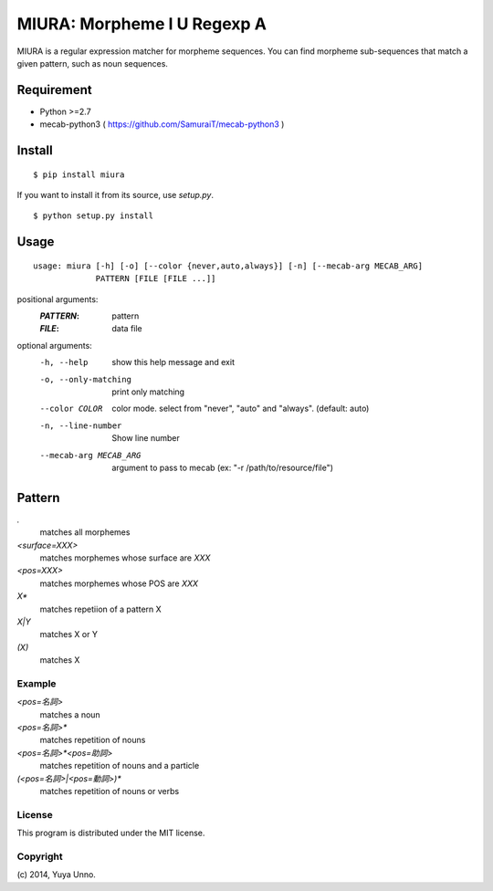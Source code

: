 ==============================
 MIURA: Morpheme I U Regexp A
==============================

.. image:: https://travis-ci.org/unnonouno/miura.svg?branch=master
   :target: https://travis-ci.org/unnonouno/miura

.. image:: https://coveralls.io/repos/unnonouno/miura/badge.png?branch=master
   :target: https://coveralls.io/r/unnonouno/miura?branch=master

MIURA is a regular expression matcher for morpheme sequences.
You can find morpheme sub-sequences that match a given pattern, such as noun sequences.


Requirement
===========

- Python >=2.7
- mecab-python3 ( https://github.com/SamuraiT/mecab-python3 )


Install
=======

::

   $ pip install miura


If you want to install it from its source, use `setup.py`.

::

   $ python setup.py install


Usage
=====

::

   usage: miura [-h] [-o] [--color {never,auto,always}] [-n] [--mecab-arg MECAB_ARG]
                PATTERN [FILE [FILE ...]]

positional arguments:
  :`PATTERN`:               pattern
  :`FILE`:                  data file

optional arguments:
  -h, --help            show this help message and exit
  -o, --only-matching   print only matching
  --color COLOR         color mode. select from "never", "auto" and "always". (default: auto)
  -n, --line-number     Show line number
  --mecab-arg MECAB_ARG
                        argument to pass to mecab (ex: "-r
                        /path/to/resource/file")


Pattern
=======

`.`
  matches all morphemes

`<surface=XXX>`
  matches morphemes whose surface are `XXX`

`<pos=XXX>`
  matches morphemes whose POS are `XXX`

`X*`
  matches repetiion of a pattern X

`X|Y`
  matches X or Y

`(X)`
  matches X


Example
-------

`<pos=名詞>`
  matches a noun

`<pos=名詞>*`
  matches repetition of nouns

`<pos=名詞>*<pos=助詞>`
  matches repetition of nouns and a particle

`(<pos=名詞>|<pos=動詞>)*`
  matches repetition of nouns or verbs


License
-------

This program is distributed under the MIT license.


Copyright
---------

\(c) 2014, Yuya Unno.
